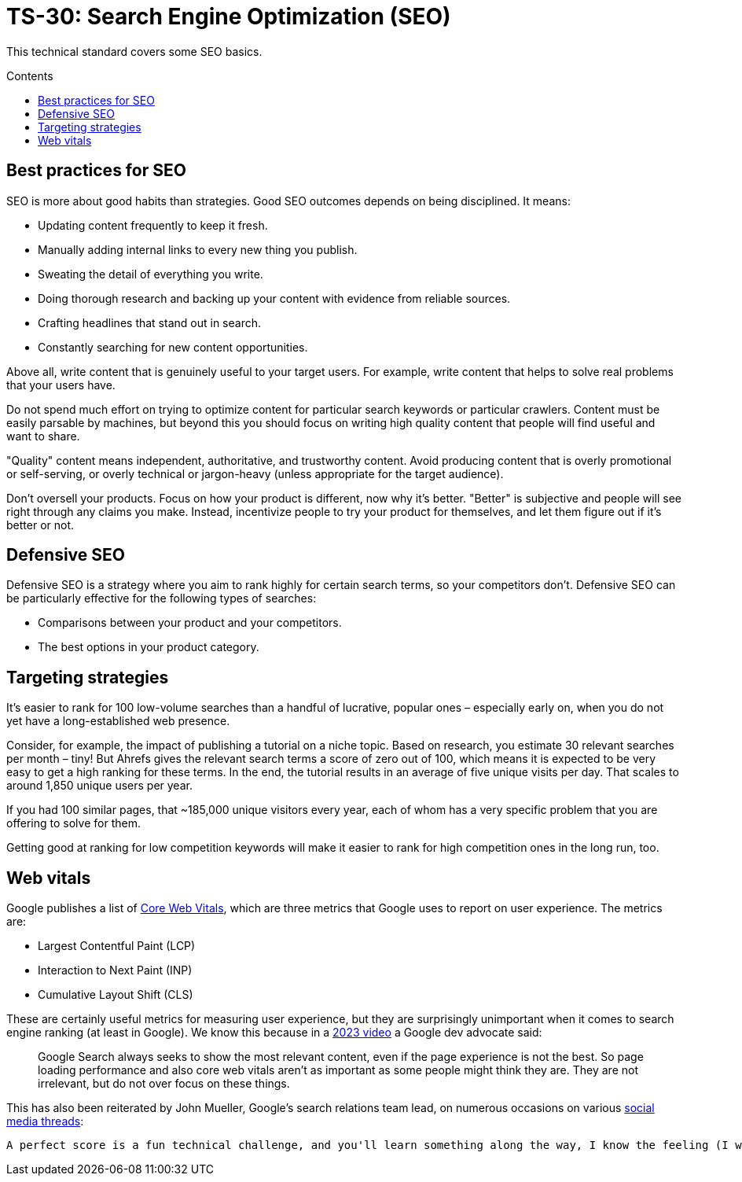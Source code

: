 = TS-30: Search Engine Optimization (SEO)
:toc: macro
:toc-title: Contents

This technical standard covers some SEO basics.

toc::[]

== Best practices for SEO

SEO is more about good habits than strategies. Good SEO outcomes depends on being disciplined. It means:

* Updating content frequently to keep it fresh.
* Manually adding internal links to every new thing you publish.
* Sweating the detail of everything you write.
* Doing thorough research and backing up your content with evidence from reliable sources.
* Crafting headlines that stand out in search.
* Constantly searching for new content opportunities.

Above all, write content that is genuinely useful to your target users. For example, write content that helps to solve real problems that your users have.

Do not spend much effort on trying to optimize content for particular search keywords or particular crawlers. Content must be easily parsable by machines, but beyond this you should focus on writing high quality content that people will find useful and want to share.

"Quality" content means independent, authoritative, and trustworthy content. Avoid producing content that is overly promotional or self-serving, or overly technical or jargon-heavy (unless appropriate for the target audience).

Don't oversell your products. Focus on how your product is different, now why it's better. "Better" is subjective and people will see right through any claims you make. Instead, incentivize people to try your product for themselves, and let them figure out if it's better or not.

== Defensive SEO

Defensive SEO is a strategy where you aim to rank highly for certain search terms, so your competitors don't. Defensive SEO can be particularly effective for the following types of searches:

* Comparisons between your product and your competitors.
* The best options in your product category.

// TODO: Expand on this.

== Targeting strategies

It’s easier to rank for 100 low-volume searches than a handful of lucrative, popular ones – especially early on, when you do not yet have a long-established web presence.

Consider, for example, the impact of publishing a tutorial on a niche topic. Based on research, you estimate 30 relevant searches per month – tiny! But Ahrefs gives the relevant search terms a score of zero out of 100, which means it is expected to be very easy to get a high ranking for these terms. In the end, the tutorial results in an average of five unique visits per day. That scales to around 1,850 unique users per year.

If you had 100 similar pages, that ~185,000 unique visitors every year, each of whom has a very specific problem that you are offering to solve for them.

Getting good at ranking for low competition keywords will make it easier to rank for high competition ones in the long run, too.

== Web vitals

Google publishes a list of https://support.google.com/webmasters/answer/9205520[Core Web Vitals], which are three metrics that Google uses to report on user experience. The metrics are:

* Largest Contentful Paint (LCP)
* Interaction to Next Paint (INP)
* Cumulative Layout Shift (CLS)

These are certainly useful metrics for measuring user experience, but they are surprisingly unimportant when it comes to search engine ranking (at least in Google). We know this because in a https://www.youtube.com/watch?v=Ts7rPPIFhVg[2023 video] a Google dev advocate said:

[quote]
____
Google Search always seeks to show the most relevant content, even if the page experience is not the best. So page loading performance and also core web vitals aren't as important as some people might think they are. They are not irrelevant, but do not over focus on these things.
____

This has also been reiterated by John Mueller, Google’s search relations team lead, on numerous occasions on various https://www.linkedin.com/feed/update/urn:li:activity:7254734115789234176/[social media threads]:

[quote]
----
A perfect score is a fun technical challenge, and you'll learn something along the way, I know the feeling (I worked on mine too), but it's not going to make your site's rankings jump up.


